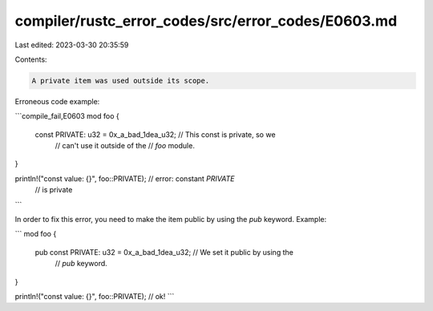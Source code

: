 compiler/rustc_error_codes/src/error_codes/E0603.md
===================================================

Last edited: 2023-03-30 20:35:59

Contents:

.. code-block:: md

    A private item was used outside its scope.

Erroneous code example:

```compile_fail,E0603
mod foo {
    const PRIVATE: u32 = 0x_a_bad_1dea_u32; // This const is private, so we
                                            // can't use it outside of the
                                            // `foo` module.
}

println!("const value: {}", foo::PRIVATE); // error: constant `PRIVATE`
                                                  //        is private
```

In order to fix this error, you need to make the item public by using the `pub`
keyword. Example:

```
mod foo {
    pub const PRIVATE: u32 = 0x_a_bad_1dea_u32; // We set it public by using the
                                                // `pub` keyword.
}

println!("const value: {}", foo::PRIVATE); // ok!
```


